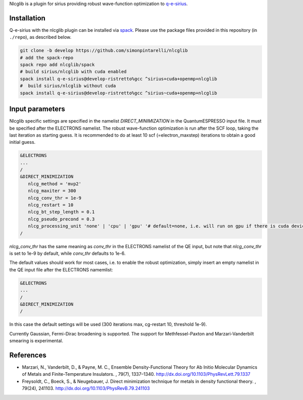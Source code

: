 Nlcglib is a plugin for sirius providing robust wave-function optimization to q-e-sirius_.

.. _q-e-sirius: https://github.com/electronic-structure/q-e-sirius

Installation
============

Q-e-sirius with the nlcglib plugin can be installed via spack_. Please use the
package files provided in this repository (in ``./repo``), as described below.

.. _spack: https://github.com/spack/spack


.. code:: bash

   git clone -b develop https://github.com/simonpintarelli/nlcglib
   # add the spack-repo
   spack repo add nlcglib/spack
   # build sirius/nlcglib with cuda enabled
   spack install q-e-sirius@develop-ristretto%gcc ^sirius+cuda+openmp+nlcglib
   #  build sirius/nlcglib without cuda
   spack install q-e-sirius@develop-ristretto%gcc ^sirius~cuda+openmp+nlcglib


Input parameters
================

Nlcglib specific settings are specified in the namelist `DIRECT_MINIMIZATION` in the QuantumESPRESSO input
file. It must be specified after the ELECTRONS namelist. The robust
wave-function optimization is run after the SCF loop, taking the last iteration
as starting guess. It is recommended to do at least 10 scf (=electron_maxstep)
iterations to obtain a good initial guess.

.. code::

   &ELECTRONS
   ...
   /
   &DIRECT_MINIMIZATION
      nlcg_method = 'mvp2'
      nlcg_maxiter = 300
      nlcg_conv_thr = 1e-9
      nlcg_restart = 10
      nlcg_bt_step_length = 0.1
      nlcg_pseudo_precond = 0.3
      nlcg_processing_unit 'none' | 'cpu' | 'gpu' '# default=none, i.e. will run on gpu if there is cuda device
   /

`nlcg_conv_thr` has the same meaning as `conv_thr` in the ELECTRONS namelist of the QE input, but note that `nlcg_conv_thr` is set to 1e-9 by default, while `conv_thr` defaults to 1e-6.

The default values should work for most cases, i.e. to enable the robust optimization, simply insert an empty namelist in the QE input file after the ELECTRONS namemlist:

.. code::

   &ELECTRONS
   ...
   /
   &DIRECT_MINIMIZATION
   /

In this case the default settings will be used (300 iterations max, cg-restart 10, threshold 1e-9).

Currently Gaussian, Fermi-Dirac broadening is supported. The support for Methfessel-Paxton and Marzari-Vanderbilt smearing is experimental.

References
==========

- Marzari, N., Vanderbilt, D., & Payne, M. C., Ensemble Density-Functional
  Theory for Ab Initio Molecular Dynamics of Metals and Finite-Temperature
  Insulators. , 79(7), 1337–1340. http://dx.doi.org/10.1103/PhysRevLett.79.1337
- Freysoldt, C., Boeck, S., & Neugebauer, J. Direct minimization technique
  for metals in density functional theory. , 79(24), 241103.
  http://dx.doi.org/10.1103/PhysRevB.79.241103
